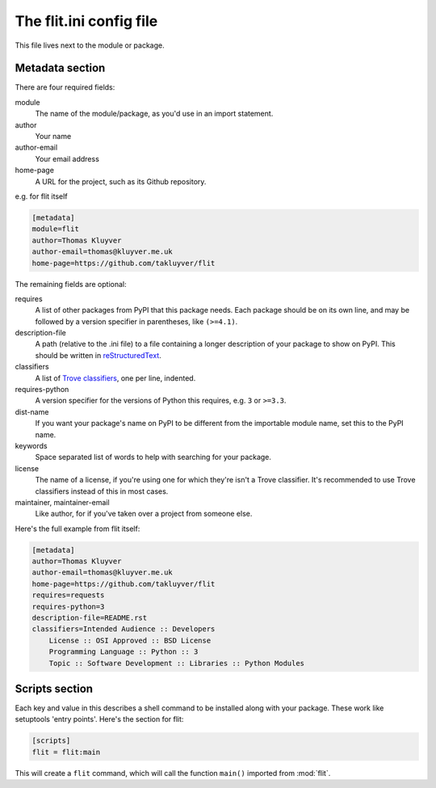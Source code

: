 The flit.ini config file
========================

This file lives next to the module or package.

Metadata section
----------------

There are four required fields:

module
  The name of the module/package, as you'd use in an import statement.
author
  Your name
author-email
  Your email address
home-page
  A URL for the project, such as its Github repository.

e.g. for flit itself

.. code-block:: ini

    [metadata]
    module=flit
    author=Thomas Kluyver
    author-email=thomas@kluyver.me.uk
    home-page=https://github.com/takluyver/flit

The remaining fields are optional:

requires
  A list of other packages from PyPI that this package needs. Each package
  should be on its own line, and may be followed by a version specifier in
  parentheses, like ``(>=4.1)``.
description-file
  A path (relative to the .ini file) to a file containing a longer description
  of your package to show on PyPI. This should be written in `reStructuredText
  <http://docutils.sourceforge.net/docs/user/rst/quickref.html>`_.
classifiers
  A list of `Trove classifiers <https://pypi.python.org/pypi?%3Aaction=list_classifiers>`_,
  one per line, indented.
requires-python
  A version specifier for the versions of Python this requires, e.g. ``3`` or
  ``>=3.3``.
dist-name
  If you want your package's name on PyPI to be different from the importable
  module name, set this to the PyPI name.
keywords
  Space separated list of words to help with searching for your package.
license
  The name of a license, if you're using one for which they're isn't a Trove
  classifier. It's recommended to use Trove classifiers instead of this in
  most cases.
maintainer, maintainer-email
  Like author, for if you've taken over a project from someone else.

Here's the full example from flit itself:

.. code-block:: ini

    [metadata]
    author=Thomas Kluyver
    author-email=thomas@kluyver.me.uk
    home-page=https://github.com/takluyver/flit
    requires=requests
    requires-python=3
    description-file=README.rst
    classifiers=Intended Audience :: Developers
        License :: OSI Approved :: BSD License
        Programming Language :: Python :: 3
        Topic :: Software Development :: Libraries :: Python Modules

Scripts section
---------------

Each key and value in this describes a shell command to be installed along with
your package. These work like setuptools 'entry points'. Here's the section
for flit:

.. code-block:: ini

    [scripts]
    flit = flit:main

This will create a ``flit`` command, which will call the function ``main()``
imported from :mod:`flit`.
